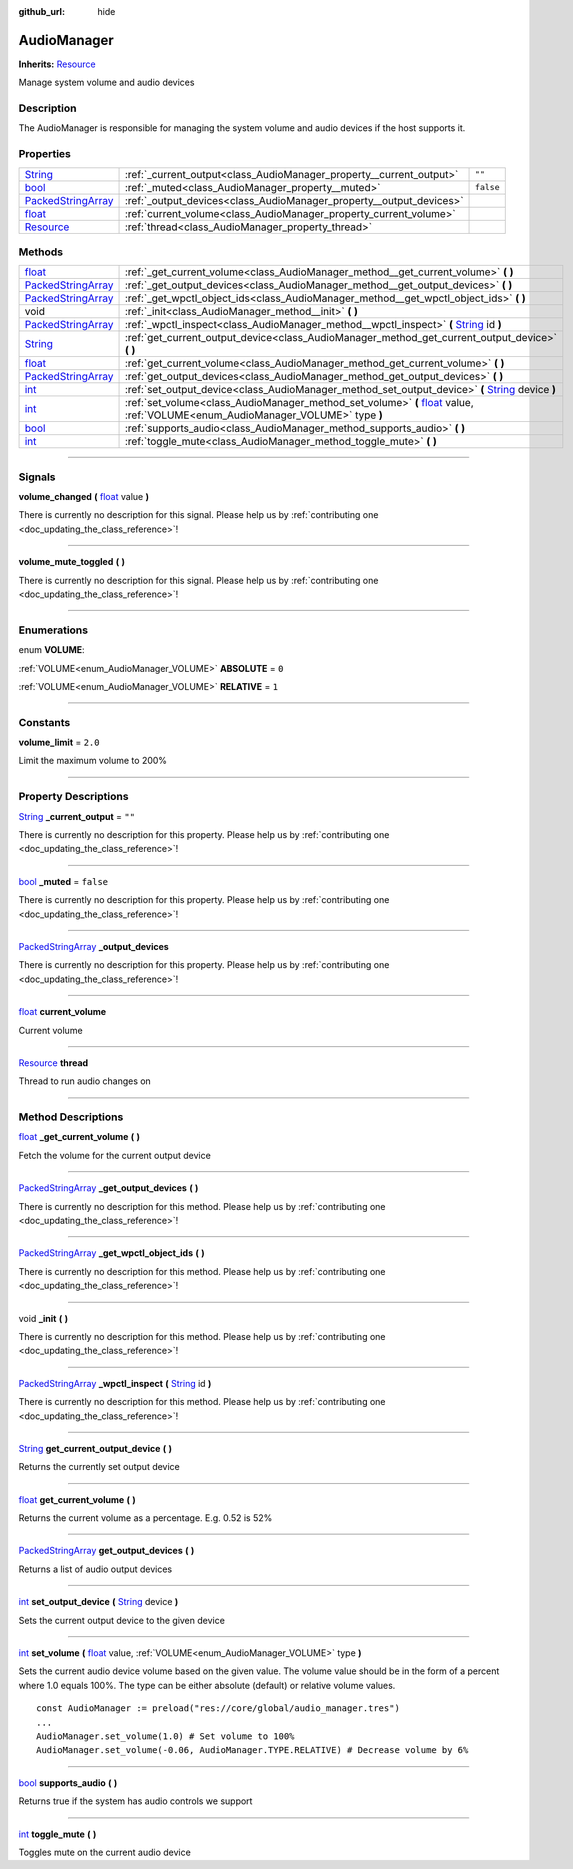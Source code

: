 :github_url: hide

.. DO NOT EDIT THIS FILE!!!
.. Generated automatically from Godot engine sources.
.. Generator: https://github.com/godotengine/godot/tree/master/doc/tools/make_rst.py.
.. XML source: https://github.com/godotengine/godot/tree/master/api/classes/AudioManager.xml.

.. _class_AudioManager:

AudioManager
============

**Inherits:** `Resource <https://docs.godotengine.org/en/stable/classes/class_resource.html>`_

Manage system volume and audio devices

.. rst-class:: classref-introduction-group

Description
-----------

The AudioManager is responsible for managing the system volume and audio devices if the host supports it.

.. rst-class:: classref-reftable-group

Properties
----------

.. table::
   :widths: auto

   +----------------------------------------------------------------------------------------------------+---------------------------------------------------------------------+-----------+
   | `String <https://docs.godotengine.org/en/stable/classes/class_string.html>`_                       | :ref:`_current_output<class_AudioManager_property__current_output>` | ``""``    |
   +----------------------------------------------------------------------------------------------------+---------------------------------------------------------------------+-----------+
   | `bool <https://docs.godotengine.org/en/stable/classes/class_bool.html>`_                           | :ref:`_muted<class_AudioManager_property__muted>`                   | ``false`` |
   +----------------------------------------------------------------------------------------------------+---------------------------------------------------------------------+-----------+
   | `PackedStringArray <https://docs.godotengine.org/en/stable/classes/class_packedstringarray.html>`_ | :ref:`_output_devices<class_AudioManager_property__output_devices>` |           |
   +----------------------------------------------------------------------------------------------------+---------------------------------------------------------------------+-----------+
   | `float <https://docs.godotengine.org/en/stable/classes/class_float.html>`_                         | :ref:`current_volume<class_AudioManager_property_current_volume>`   |           |
   +----------------------------------------------------------------------------------------------------+---------------------------------------------------------------------+-----------+
   | `Resource <https://docs.godotengine.org/en/stable/classes/class_resource.html>`_                   | :ref:`thread<class_AudioManager_property_thread>`                   |           |
   +----------------------------------------------------------------------------------------------------+---------------------------------------------------------------------+-----------+

.. rst-class:: classref-reftable-group

Methods
-------

.. table::
   :widths: auto

   +----------------------------------------------------------------------------------------------------+----------------------------------------------------------------------------------------------------------------------------------------------------------------------------------------------------+
   | `float <https://docs.godotengine.org/en/stable/classes/class_float.html>`_                         | :ref:`_get_current_volume<class_AudioManager_method__get_current_volume>` **(** **)**                                                                                                              |
   +----------------------------------------------------------------------------------------------------+----------------------------------------------------------------------------------------------------------------------------------------------------------------------------------------------------+
   | `PackedStringArray <https://docs.godotengine.org/en/stable/classes/class_packedstringarray.html>`_ | :ref:`_get_output_devices<class_AudioManager_method__get_output_devices>` **(** **)**                                                                                                              |
   +----------------------------------------------------------------------------------------------------+----------------------------------------------------------------------------------------------------------------------------------------------------------------------------------------------------+
   | `PackedStringArray <https://docs.godotengine.org/en/stable/classes/class_packedstringarray.html>`_ | :ref:`_get_wpctl_object_ids<class_AudioManager_method__get_wpctl_object_ids>` **(** **)**                                                                                                          |
   +----------------------------------------------------------------------------------------------------+----------------------------------------------------------------------------------------------------------------------------------------------------------------------------------------------------+
   | void                                                                                               | :ref:`_init<class_AudioManager_method__init>` **(** **)**                                                                                                                                          |
   +----------------------------------------------------------------------------------------------------+----------------------------------------------------------------------------------------------------------------------------------------------------------------------------------------------------+
   | `PackedStringArray <https://docs.godotengine.org/en/stable/classes/class_packedstringarray.html>`_ | :ref:`_wpctl_inspect<class_AudioManager_method__wpctl_inspect>` **(** `String <https://docs.godotengine.org/en/stable/classes/class_string.html>`_ id **)**                                        |
   +----------------------------------------------------------------------------------------------------+----------------------------------------------------------------------------------------------------------------------------------------------------------------------------------------------------+
   | `String <https://docs.godotengine.org/en/stable/classes/class_string.html>`_                       | :ref:`get_current_output_device<class_AudioManager_method_get_current_output_device>` **(** **)**                                                                                                  |
   +----------------------------------------------------------------------------------------------------+----------------------------------------------------------------------------------------------------------------------------------------------------------------------------------------------------+
   | `float <https://docs.godotengine.org/en/stable/classes/class_float.html>`_                         | :ref:`get_current_volume<class_AudioManager_method_get_current_volume>` **(** **)**                                                                                                                |
   +----------------------------------------------------------------------------------------------------+----------------------------------------------------------------------------------------------------------------------------------------------------------------------------------------------------+
   | `PackedStringArray <https://docs.godotengine.org/en/stable/classes/class_packedstringarray.html>`_ | :ref:`get_output_devices<class_AudioManager_method_get_output_devices>` **(** **)**                                                                                                                |
   +----------------------------------------------------------------------------------------------------+----------------------------------------------------------------------------------------------------------------------------------------------------------------------------------------------------+
   | `int <https://docs.godotengine.org/en/stable/classes/class_int.html>`_                             | :ref:`set_output_device<class_AudioManager_method_set_output_device>` **(** `String <https://docs.godotengine.org/en/stable/classes/class_string.html>`_ device **)**                              |
   +----------------------------------------------------------------------------------------------------+----------------------------------------------------------------------------------------------------------------------------------------------------------------------------------------------------+
   | `int <https://docs.godotengine.org/en/stable/classes/class_int.html>`_                             | :ref:`set_volume<class_AudioManager_method_set_volume>` **(** `float <https://docs.godotengine.org/en/stable/classes/class_float.html>`_ value, :ref:`VOLUME<enum_AudioManager_VOLUME>` type **)** |
   +----------------------------------------------------------------------------------------------------+----------------------------------------------------------------------------------------------------------------------------------------------------------------------------------------------------+
   | `bool <https://docs.godotengine.org/en/stable/classes/class_bool.html>`_                           | :ref:`supports_audio<class_AudioManager_method_supports_audio>` **(** **)**                                                                                                                        |
   +----------------------------------------------------------------------------------------------------+----------------------------------------------------------------------------------------------------------------------------------------------------------------------------------------------------+
   | `int <https://docs.godotengine.org/en/stable/classes/class_int.html>`_                             | :ref:`toggle_mute<class_AudioManager_method_toggle_mute>` **(** **)**                                                                                                                              |
   +----------------------------------------------------------------------------------------------------+----------------------------------------------------------------------------------------------------------------------------------------------------------------------------------------------------+

.. rst-class:: classref-section-separator

----

.. rst-class:: classref-descriptions-group

Signals
-------

.. _class_AudioManager_signal_volume_changed:

.. rst-class:: classref-signal

**volume_changed** **(** `float <https://docs.godotengine.org/en/stable/classes/class_float.html>`_ value **)**

.. container:: contribute

	There is currently no description for this signal. Please help us by :ref:`contributing one <doc_updating_the_class_reference>`!

.. rst-class:: classref-item-separator

----

.. _class_AudioManager_signal_volume_mute_toggled:

.. rst-class:: classref-signal

**volume_mute_toggled** **(** **)**

.. container:: contribute

	There is currently no description for this signal. Please help us by :ref:`contributing one <doc_updating_the_class_reference>`!

.. rst-class:: classref-section-separator

----

.. rst-class:: classref-descriptions-group

Enumerations
------------

.. _enum_AudioManager_VOLUME:

.. rst-class:: classref-enumeration

enum **VOLUME**:

.. _class_AudioManager_constant_ABSOLUTE:

.. rst-class:: classref-enumeration-constant

:ref:`VOLUME<enum_AudioManager_VOLUME>` **ABSOLUTE** = ``0``



.. _class_AudioManager_constant_RELATIVE:

.. rst-class:: classref-enumeration-constant

:ref:`VOLUME<enum_AudioManager_VOLUME>` **RELATIVE** = ``1``



.. rst-class:: classref-section-separator

----

.. rst-class:: classref-descriptions-group

Constants
---------

.. _class_AudioManager_constant_volume_limit:

.. rst-class:: classref-constant

**volume_limit** = ``2.0``

Limit the maximum volume to 200%

.. rst-class:: classref-section-separator

----

.. rst-class:: classref-descriptions-group

Property Descriptions
---------------------

.. _class_AudioManager_property__current_output:

.. rst-class:: classref-property

`String <https://docs.godotengine.org/en/stable/classes/class_string.html>`_ **_current_output** = ``""``

.. container:: contribute

	There is currently no description for this property. Please help us by :ref:`contributing one <doc_updating_the_class_reference>`!

.. rst-class:: classref-item-separator

----

.. _class_AudioManager_property__muted:

.. rst-class:: classref-property

`bool <https://docs.godotengine.org/en/stable/classes/class_bool.html>`_ **_muted** = ``false``

.. container:: contribute

	There is currently no description for this property. Please help us by :ref:`contributing one <doc_updating_the_class_reference>`!

.. rst-class:: classref-item-separator

----

.. _class_AudioManager_property__output_devices:

.. rst-class:: classref-property

`PackedStringArray <https://docs.godotengine.org/en/stable/classes/class_packedstringarray.html>`_ **_output_devices**

.. container:: contribute

	There is currently no description for this property. Please help us by :ref:`contributing one <doc_updating_the_class_reference>`!

.. rst-class:: classref-item-separator

----

.. _class_AudioManager_property_current_volume:

.. rst-class:: classref-property

`float <https://docs.godotengine.org/en/stable/classes/class_float.html>`_ **current_volume**

Current volume

.. rst-class:: classref-item-separator

----

.. _class_AudioManager_property_thread:

.. rst-class:: classref-property

`Resource <https://docs.godotengine.org/en/stable/classes/class_resource.html>`_ **thread**

Thread to run audio changes on

.. rst-class:: classref-section-separator

----

.. rst-class:: classref-descriptions-group

Method Descriptions
-------------------

.. _class_AudioManager_method__get_current_volume:

.. rst-class:: classref-method

`float <https://docs.godotengine.org/en/stable/classes/class_float.html>`_ **_get_current_volume** **(** **)**

Fetch the volume for the current output device

.. rst-class:: classref-item-separator

----

.. _class_AudioManager_method__get_output_devices:

.. rst-class:: classref-method

`PackedStringArray <https://docs.godotengine.org/en/stable/classes/class_packedstringarray.html>`_ **_get_output_devices** **(** **)**

.. container:: contribute

	There is currently no description for this method. Please help us by :ref:`contributing one <doc_updating_the_class_reference>`!

.. rst-class:: classref-item-separator

----

.. _class_AudioManager_method__get_wpctl_object_ids:

.. rst-class:: classref-method

`PackedStringArray <https://docs.godotengine.org/en/stable/classes/class_packedstringarray.html>`_ **_get_wpctl_object_ids** **(** **)**

.. container:: contribute

	There is currently no description for this method. Please help us by :ref:`contributing one <doc_updating_the_class_reference>`!

.. rst-class:: classref-item-separator

----

.. _class_AudioManager_method__init:

.. rst-class:: classref-method

void **_init** **(** **)**

.. container:: contribute

	There is currently no description for this method. Please help us by :ref:`contributing one <doc_updating_the_class_reference>`!

.. rst-class:: classref-item-separator

----

.. _class_AudioManager_method__wpctl_inspect:

.. rst-class:: classref-method

`PackedStringArray <https://docs.godotengine.org/en/stable/classes/class_packedstringarray.html>`_ **_wpctl_inspect** **(** `String <https://docs.godotengine.org/en/stable/classes/class_string.html>`_ id **)**

.. container:: contribute

	There is currently no description for this method. Please help us by :ref:`contributing one <doc_updating_the_class_reference>`!

.. rst-class:: classref-item-separator

----

.. _class_AudioManager_method_get_current_output_device:

.. rst-class:: classref-method

`String <https://docs.godotengine.org/en/stable/classes/class_string.html>`_ **get_current_output_device** **(** **)**

Returns the currently set output device

.. rst-class:: classref-item-separator

----

.. _class_AudioManager_method_get_current_volume:

.. rst-class:: classref-method

`float <https://docs.godotengine.org/en/stable/classes/class_float.html>`_ **get_current_volume** **(** **)**

Returns the current volume as a percentage. E.g. 0.52 is 52%

.. rst-class:: classref-item-separator

----

.. _class_AudioManager_method_get_output_devices:

.. rst-class:: classref-method

`PackedStringArray <https://docs.godotengine.org/en/stable/classes/class_packedstringarray.html>`_ **get_output_devices** **(** **)**

Returns a list of audio output devices

.. rst-class:: classref-item-separator

----

.. _class_AudioManager_method_set_output_device:

.. rst-class:: classref-method

`int <https://docs.godotengine.org/en/stable/classes/class_int.html>`_ **set_output_device** **(** `String <https://docs.godotengine.org/en/stable/classes/class_string.html>`_ device **)**

Sets the current output device to the given device

.. rst-class:: classref-item-separator

----

.. _class_AudioManager_method_set_volume:

.. rst-class:: classref-method

`int <https://docs.godotengine.org/en/stable/classes/class_int.html>`_ **set_volume** **(** `float <https://docs.godotengine.org/en/stable/classes/class_float.html>`_ value, :ref:`VOLUME<enum_AudioManager_VOLUME>` type **)**

Sets the current audio device volume based on the given value. The volume value should be in the form of a percent where 1.0 equals 100%. The type can be either absolute (default) or relative volume values.





::

        const AudioManager := preload("res://core/global/audio_manager.tres")
        ...
        AudioManager.set_volume(1.0) # Set volume to 100%
        AudioManager.set_volume(-0.06, AudioManager.TYPE.RELATIVE) # Decrease volume by 6%
    

.. rst-class:: classref-item-separator

----

.. _class_AudioManager_method_supports_audio:

.. rst-class:: classref-method

`bool <https://docs.godotengine.org/en/stable/classes/class_bool.html>`_ **supports_audio** **(** **)**

Returns true if the system has audio controls we support

.. rst-class:: classref-item-separator

----

.. _class_AudioManager_method_toggle_mute:

.. rst-class:: classref-method

`int <https://docs.godotengine.org/en/stable/classes/class_int.html>`_ **toggle_mute** **(** **)**

Toggles mute on the current audio device

.. |virtual| replace:: :abbr:`virtual (This method should typically be overridden by the user to have any effect.)`
.. |const| replace:: :abbr:`const (This method has no side effects. It doesn't modify any of the instance's member variables.)`
.. |vararg| replace:: :abbr:`vararg (This method accepts any number of arguments after the ones described here.)`
.. |constructor| replace:: :abbr:`constructor (This method is used to construct a type.)`
.. |static| replace:: :abbr:`static (This method doesn't need an instance to be called, so it can be called directly using the class name.)`
.. |operator| replace:: :abbr:`operator (This method describes a valid operator to use with this type as left-hand operand.)`
.. |bitfield| replace:: :abbr:`BitField (This value is an integer composed as a bitmask of the following flags.)`
